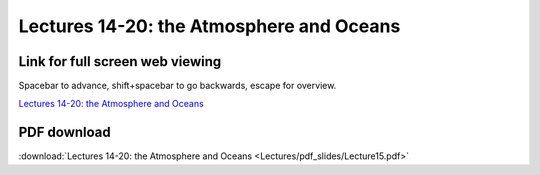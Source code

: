 Lectures 14-20: the Atmosphere and Oceans
=====================================================   

Link for full screen web viewing
------------------------------------------
Spacebar to advance, shift+spacebar to go backwards, escape for overview.

`Lectures 14-20: the Atmosphere and Oceans <../_static/Lecture15.slides.html>`_


PDF download
------------------------

:download:`Lectures 14-20: the Atmosphere and Oceans <Lectures/pdf_slides/Lecture15.pdf>`
